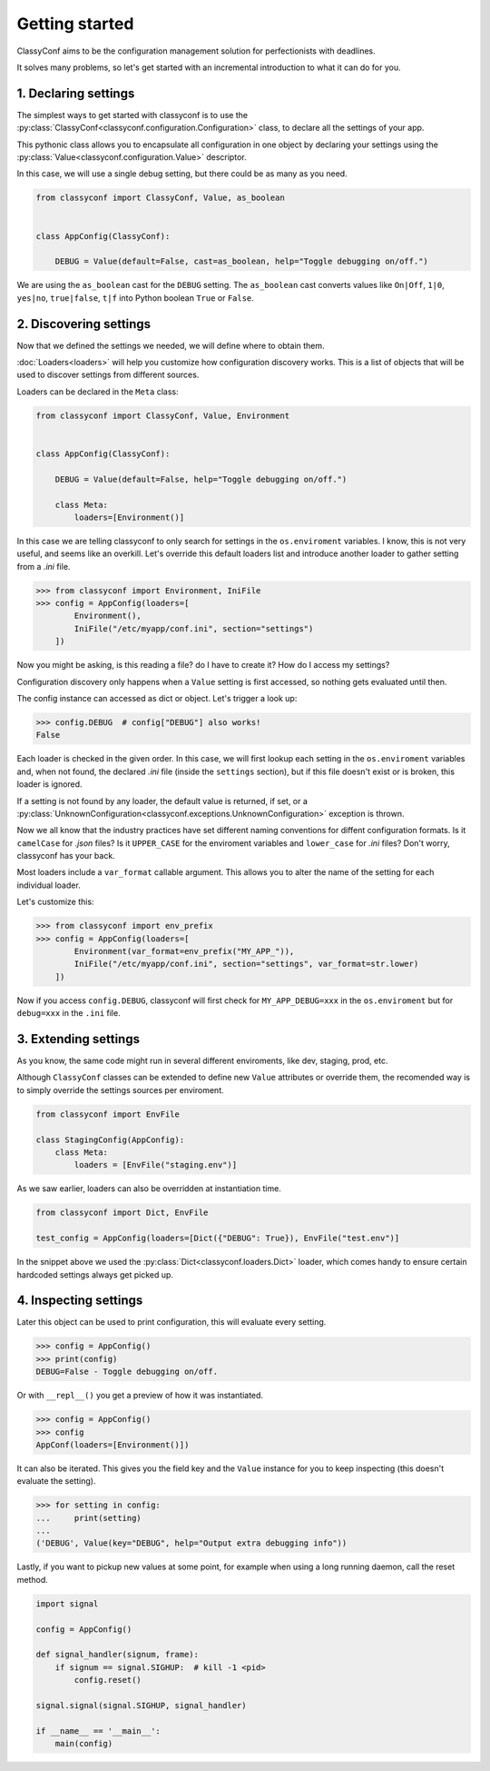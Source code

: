 Getting started
---------------

ClassyConf aims to be the configuration management solution for
perfectionists with deadlines.

It solves many problems, so let's get started with an incremental
introduction to what it can do for you.


1. Declaring settings
~~~~~~~~~~~~~~~~~~~~~

The simplest ways to get started with classyconf is to use the
:py:class:`ClassyConf<classyconf.configuration.Configuration>` class, to
declare all the settings of your app.

This pythonic class allows you to encapsulate all configuration
in one object by declaring your settings using the
:py:class:`Value<classyconf.configuration.Value>` descriptor.

In this case, we will use a single debug setting, but there could be as many
as you need.

.. code-block:: python

    from classyconf import ClassyConf, Value, as_boolean


    class AppConfig(ClassyConf):

        DEBUG = Value(default=False, cast=as_boolean, help="Toggle debugging on/off.")


We are using the ``as_boolean`` cast for the ``DEBUG`` setting. The
``as_boolean`` cast converts values like ``On|Off``, ``1|0``, ``yes|no``,
``true|false``, ``t|f`` into Python boolean ``True`` or ``False``.

.. seealso::
    Visit the :doc:`Casts<casts>` section to find out more about other casts
    or how to write your own.

    Since we provided a boolean default, there is no need to explicitely set
    a cast in this case, classyconf will choose the ``as_boolean`` to save
    you some typing. Visit the :ref:`implicit-casts` section to see how to
    customize this.


2. Discovering settings
~~~~~~~~~~~~~~~~~~~~~~~

Now that we defined the settings we needed, we will define where to obtain
them.

:doc:`Loaders<loaders>` will help you customize how configuration discovery
works. This is a list of objects that will be used to discover settings from
different sources.

Loaders can be declared in the ``Meta`` class:

.. code-block:: python

    from classyconf import ClassyConf, Value, Environment


    class AppConfig(ClassyConf):

        DEBUG = Value(default=False, help="Toggle debugging on/off.")

        class Meta:
            loaders=[Environment()]

In this case we are telling classyconf to only search for settings in the
``os.enviroment`` variables. I know, this is not very useful, and seems like
an overkill. Let's override this default loaders list and introduce another
loader to gather setting from a `.ini` file.

.. code-block:: python

    >>> from classyconf import Environment, IniFile
    >>> config = AppConfig(loaders=[
            Environment(),
            IniFile("/etc/myapp/conf.ini", section="settings")
        ])

Now you might be asking, is this reading a file? do I have to create it? How
do I access my settings?

Configuration discovery only happens when a ``Value`` setting is first accessed,
so nothing gets evaluated until then.

The config instance can accessed as dict or object. Let's trigger a look up:

.. code-block:: python

    >>> config.DEBUG  # config["DEBUG"] also works!
    False

Each loader is checked in the given order. In this case, we will first lookup
each setting in the ``os.enviroment`` variables and, when not found, the
declared `.ini` file (inside the ``settings`` section), but if this file
doesn't exist or is broken, this loader is ignored.

If a setting is not found by any loader, the default value is returned, if
set, or a
:py:class:`UnknownConfiguration<classyconf.exceptions.UnknownConfiguration>`
exception is thrown.

Now we all know that the industry practices have set different naming
conventions for diffent configuration formats. Is it ``camelCase`` for
`.json` files? Is it ``UPPER_CASE`` for the enviroment variables and
``lower_case`` for `.ini` files? Don't worry, classyconf has your back.

Most loaders include a ``var_format`` callable argument. This allows you
to alter the name of the setting for each individual loader.

Let's customize this:

.. code-block:: python

    >>> from classyconf import env_prefix
    >>> config = AppConfig(loaders=[
            Environment(var_format=env_prefix("MY_APP_")),
            IniFile("/etc/myapp/conf.ini", section="settings", var_format=str.lower)
        ])

Now if you access ``config.DEBUG``, classyconf will first check for
``MY_APP_DEBUG=xxx`` in the ``os.enviroment`` but for ``debug=xxx`` in the
``.ini`` file.

.. seealso::
    The rationale for ``var_format`` is to follow the best practices for
    naming variables, and respecting namespaces for each source of config.

    Read more at :ref:`variable-naming`.


3. Extending settings
~~~~~~~~~~~~~~~~~~~~~

As you know, the same code might run in several different enviroments, like
dev, staging, prod, etc.

Although ``ClassyConf`` classes can be extended to define new ``Value``
attributes or override them, the recomended way is to simply override the
settings sources per enviroment.

.. code-block:: python

    from classyconf import EnvFile

    class StagingConfig(AppConfig):
        class Meta:
            loaders = [EnvFile("staging.env")]


As we saw earlier, loaders can also be overridden at instantiation time.

.. code-block:: python

    from classyconf import Dict, EnvFile

    test_config = AppConfig(loaders=[Dict({"DEBUG": True}), EnvFile("test.env")]

In the snippet above we used the :py:class:`Dict<classyconf.loaders.Dict>`
loader, which comes handy to ensure certain hardcoded settings always get
picked up.


4. Inspecting settings
~~~~~~~~~~~~~~~~~~~~~~

Later this object can be used to print configuration, this will evaluate every setting.

.. code-block:: python

    >>> config = AppConfig()
    >>> print(config)
    DEBUG=False - Toggle debugging on/off.

Or with ``__repl__()`` you get a preview of how it was instantiated.

.. code-block:: python

    >>> config = AppConfig()
    >>> config
    AppConf(loaders=[Environment()])


It can also be iterated. This gives you the field key and the ``Value``
instance for you to keep inspecting (this doesn't evaluate the setting).

.. code-block:: python

    >>> for setting in config:
    ...     print(setting)
    ...
    ('DEBUG', Value(key="DEBUG", help="Output extra debugging info"))


Lastly, if you want to pickup new values at some point, for example when
using a long running daemon, call the reset method.

.. code-block:: python

    import signal

    config = AppConfig()

    def signal_handler(signum, frame):
        if signum == signal.SIGHUP:  # kill -1 <pid>
            config.reset()

    signal.signal(signal.SIGHUP, signal_handler)

    if __name__ == '__main__':
        main(config)
